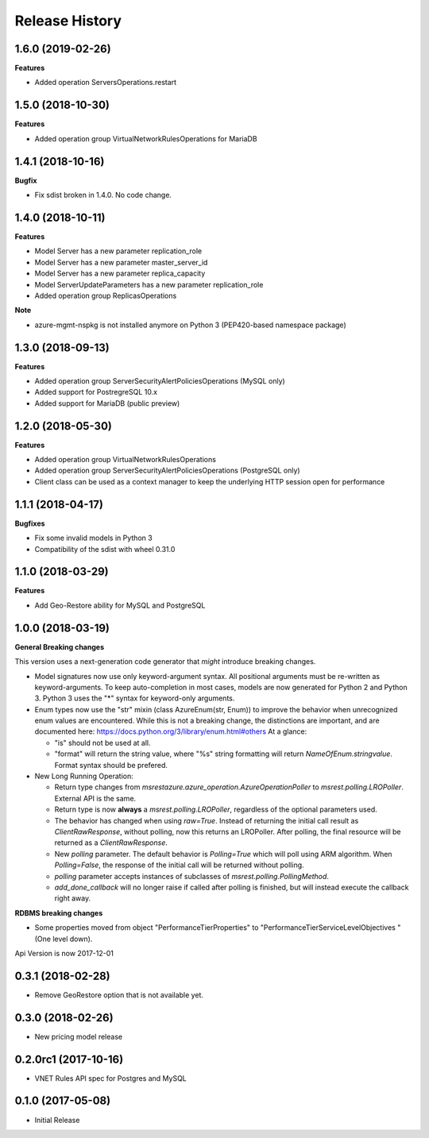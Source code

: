 .. :changelog:

Release History
===============

1.6.0 (2019-02-26)
++++++++++++++++++

**Features**

- Added operation ServersOperations.restart

1.5.0 (2018-10-30)
++++++++++++++++++

**Features**

- Added operation group VirtualNetworkRulesOperations for MariaDB

1.4.1 (2018-10-16)
++++++++++++++++++

**Bugfix**

- Fix sdist broken in 1.4.0. No code change.

1.4.0 (2018-10-11)
++++++++++++++++++

**Features**

- Model Server has a new parameter replication_role
- Model Server has a new parameter master_server_id
- Model Server has a new parameter replica_capacity
- Model ServerUpdateParameters has a new parameter replication_role
- Added operation group ReplicasOperations

**Note**

- azure-mgmt-nspkg is not installed anymore on Python 3 (PEP420-based namespace package)

1.3.0 (2018-09-13)
++++++++++++++++++

**Features**

- Added operation group ServerSecurityAlertPoliciesOperations (MySQL only)
- Added support for PostregreSQL 10.x
- Added support for MariaDB (public preview)

1.2.0 (2018-05-30)
++++++++++++++++++

**Features**

- Added operation group VirtualNetworkRulesOperations
- Added operation group ServerSecurityAlertPoliciesOperations (PostgreSQL only)
- Client class can be used as a context manager to keep the underlying HTTP session open for performance

1.1.1 (2018-04-17)
++++++++++++++++++

**Bugfixes**

- Fix some invalid models in Python 3
- Compatibility of the sdist with wheel 0.31.0

1.1.0 (2018-03-29)
++++++++++++++++++

**Features**

- Add  Geo-Restore ability for MySQL and PostgreSQL

1.0.0 (2018-03-19)
++++++++++++++++++

**General Breaking changes**

This version uses a next-generation code generator that *might* introduce breaking changes.

- Model signatures now use only keyword-argument syntax. All positional arguments must be re-written as keyword-arguments.
  To keep auto-completion in most cases, models are now generated for Python 2 and Python 3. Python 3 uses the "*" syntax for keyword-only arguments.
- Enum types now use the "str" mixin (class AzureEnum(str, Enum)) to improve the behavior when unrecognized enum values are encountered.
  While this is not a breaking change, the distinctions are important, and are documented here:
  https://docs.python.org/3/library/enum.html#others
  At a glance:

  - "is" should not be used at all.
  - "format" will return the string value, where "%s" string formatting will return `NameOfEnum.stringvalue`. Format syntax should be prefered.

- New Long Running Operation:

  - Return type changes from `msrestazure.azure_operation.AzureOperationPoller` to `msrest.polling.LROPoller`. External API is the same.
  - Return type is now **always** a `msrest.polling.LROPoller`, regardless of the optional parameters used.
  - The behavior has changed when using `raw=True`. Instead of returning the initial call result as `ClientRawResponse`,
    without polling, now this returns an LROPoller. After polling, the final resource will be returned as a `ClientRawResponse`.
  - New `polling` parameter. The default behavior is `Polling=True` which will poll using ARM algorithm. When `Polling=False`,
    the response of the initial call will be returned without polling.
  - `polling` parameter accepts instances of subclasses of `msrest.polling.PollingMethod`.
  - `add_done_callback` will no longer raise if called after polling is finished, but will instead execute the callback right away.

**RDBMS breaking changes**

- Some properties moved from object "PerformanceTierProperties" to "PerformanceTierServiceLevelObjectives "(One level down).

Api Version is now 2017-12-01

0.3.1 (2018-02-28)
++++++++++++++++++

* Remove GeoRestore option that is not available yet.

0.3.0 (2018-02-26)
++++++++++++++++++

* New pricing model release

0.2.0rc1 (2017-10-16)
+++++++++++++++++++++

* VNET Rules API spec for Postgres and MySQL

0.1.0 (2017-05-08)
++++++++++++++++++

* Initial Release
